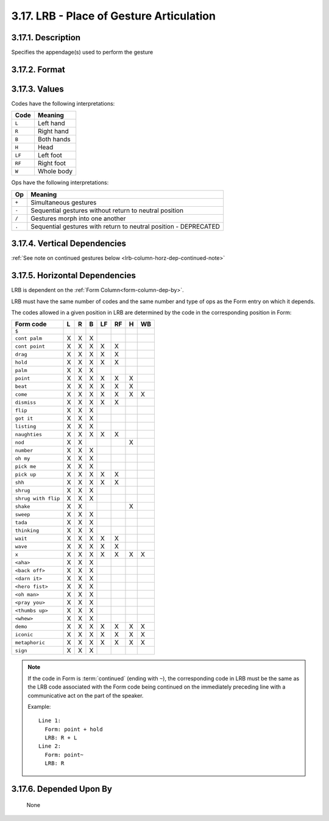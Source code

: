 .. _lrb-column:

3.17. LRB - Place of Gesture Articulation
=========================================

.. _lrb-column-description:

3.17.1. Description
-------------------

Specifies the appendage(s) used to perform the gesture


.. _lrb-column-format:

3.17.2. Format
--------------

.. productionlist::
   entry: (`null` | `code`) [`op` (`null` | `code`)]*
   null: ""
   code: "L" | "R" | "B" | "H" | "LF" | "RF" | "W"
   op: "+" | "-" | "/" | "."


.. _lrb-column-values:

3.17.3. Values
--------------

Codes have the following interpretations:

======  ==========
 Code   Meaning   
======  ==========
``L``   Left hand
``R``   Right hand
``B``   Both hands
``H``   Head
``LF``  Left foot
``RF``  Right foot
``W``   Whole body
======  ==========

Ops have the following interpretations:

=====  ================================================================
Op     Meaning                                                           
=====  ================================================================
``+``  Simultaneous gestures
``-``  Sequential gestures without return to neutral position
``/``  Gestures morph into one another
``.``  Sequential gestures with return to neutral position - DEPRECATED
=====  ================================================================


.. _lrb-column-vert-dep:

3.17.4. Vertical Dependencies
-----------------------------

:ref:`See note on continued gestures below <lrb-column-horz-dep-continued-note>`


.. _lrb-column-horz-dep:

3.17.5. Horizontal Dependencies
-------------------------------

LRB is dependent on the :ref:`Form Column<form-column-dep-by>`.

LRB must have the same number of codes and the same number and type of
ops as the Form entry on which it depends.

The codes allowed in a given position in LRB are determined by the 
code in the corresponding position in Form:

===================  =  =  =  ==  ==  =  ==
Form code            L  R  B  LF  RF  H  WB 
===================  =  =  =  ==  ==  =  ==
``$``                                     

``cont palm``        X  X  X                
``cont point``       X  X  X  X   X         
``drag``             X  X  X  X   X         
``hold``             X  X  X  X   X         
``palm``             X  X  X                
``point``            X  X  X  X   X   X     
                                                    
``beat``             X  X  X  X   X   X     
``come``             X  X  X  X   X   X  X  
``dismiss``          X  X  X  X   X         
``flip``             X  X  X                
``got it``           X  X  X                
``listing``          X  X  X                
``naughties``        X  X  X  X   X         
``nod``              X  X             X     
``number``           X  X  X                
``oh my``            X  X  X                
``pick me``          X  X  X                
``pick up``          X  X  X  X   X         
``shh``              X  X  X  X   X         
``shrug``            X  X  X                
``shrug with flip``  X  X  X                
``shake``            X  X             X     
``sweep``            X  X  X                
``tada``             X  X  X                
``thinking``         X  X  X                
``wait``             X  X  X  X   X         
``wave``             X  X  X  X   X         
``x``                X  X  X  X   X   X  X  
``<aha>``            X  X  X                
``<back off>``       X  X  X                
``<darn it>``        X  X  X                
``<hero fist>``      X  X  X                
``<oh man>``         X  X  X                
``<pray you>``       X  X  X                
``<thumbs up>``      X  X  X                
``<whew>``           X  X  X                

``demo``             X  X  X  X   X   X  X  
``iconic``           X  X  X  X   X   X  X  
``metaphoric``       X  X  X  X   X   X  X  

``sign``             X  X  X                
===================  =  =  =  ==  ==  =  ==

.. _lrb-column-horz-dep-continued-note:

.. note::

   If the code in Form is :term:`continued` (ending with ``~``), the
   corresponding code in LRB must be the same as the LRB code associated with
   the Form code being continued on the immediately preceding line with a 
   communicative act on the part of the speaker.

   Example::

      Line 1: 
        Form: point + hold
        LRB: R + L
      Line 2:
        Form: point~
        LRB: R


.. _lrb-column-dep-by:

3.17.6. Depended Upon By
------------------------

    None
